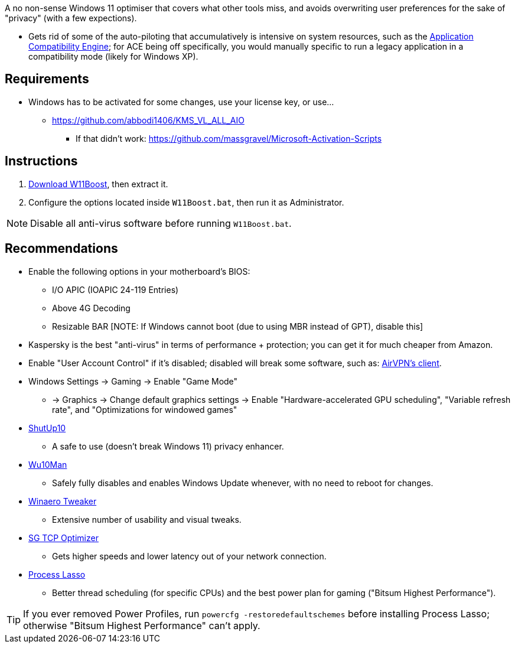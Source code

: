 :experimental:
:imagesdir: imgs/
ifdef::env-github[]
:icons:
:tip-caption: :bulb:
:note-caption: :information_source:
:important-caption: :heavy_exclamation_mark:
:caution-caption: :fire:
:warning-caption: :warning:
endif::[]

A no non-sense Windows 11 optimiser that covers what other tools miss, and avoids overwriting user preferences for the sake of "privacy" (with a few expections).

* Gets rid of some of the auto-piloting that accumulatively is intensive on system resources, such as the link:https://admx.help/?Category=Windows_11_2022&Policy=Microsoft.Policies.ApplicationCompatibility::AppCompatTurnOffEngine[Application Compatibility Engine]; for ACE being off specifically, you would manually specific to run a legacy application in a compatibility mode (likely for Windows XP).

== Requirements
* Windows has to be activated for some changes, use your license key, or use...
** https://github.com/abbodi1406/KMS_VL_ALL_AIO
*** If that didn't work: https://github.com/massgravel/Microsoft-Activation-Scripts

== Instructions
. link:https://github.com/nermur/W11Boost/archive/refs/heads/master.zip[Download W11Boost], then extract it.
. Configure the options located inside `W11Boost.bat`, then run it as Administrator.

NOTE: Disable all anti-virus software before running `W11Boost.bat`.

== Recommendations
* Enable the following options in your motherboard's BIOS:
** I/O APIC (IOAPIC 24-119 Entries)
** Above 4G Decoding
** Resizable BAR [NOTE: If Windows cannot boot (due to using MBR instead of GPT), disable this]

* Kaspersky is the best "anti-virus" in terms of performance + protection; you can get it for much cheaper from Amazon.

* Enable "User Account Control" if it's disabled; disabled will break some software, such as: link:https://eddie.website/[AirVPN's client].

* Windows Settings -> Gaming -> Enable "Game Mode"
** -> Graphics -> Change default graphics settings -> Enable "Hardware-accelerated GPU scheduling", "Variable refresh rate", and "Optimizations for windowed games"

* link:https://www.oo-software.com/en/shutup10[ShutUp10]
** A safe to use (doesn't break Windows 11) privacy enhancer.

* link:https://github.com/WereDev/Wu10Man[Wu10Man]
** Safely fully disables and enables Windows Update whenever, with no need to reboot for changes.

* link:https://winaerotweaker.com/[Winaero Tweaker]
** Extensive number of usability and visual tweaks.

* link:https://www.speedguide.net/downloads.php[SG TCP Optimizer]
** Gets higher speeds and lower latency out of your network connection.

* link:https://dl.bitsum.com/files/processlassosetup64.exe[Process Lasso]
** Better thread scheduling (for specific CPUs) and the best power plan for gaming ("Bitsum Highest Performance").

TIP: If you ever removed Power Profiles, run `powercfg -restoredefaultschemes` before installing Process Lasso; otherwise "Bitsum Highest Performance" can't apply.
